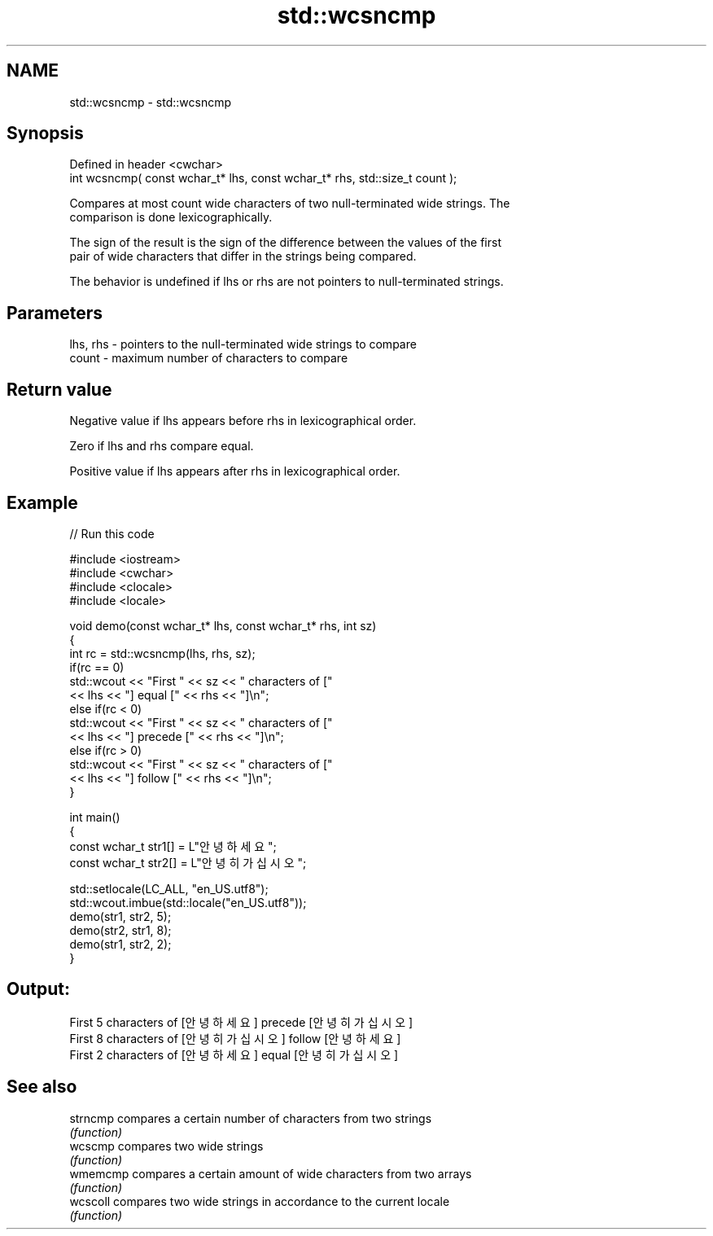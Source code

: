 .TH std::wcsncmp 3 "2022.07.31" "http://cppreference.com" "C++ Standard Libary"
.SH NAME
std::wcsncmp \- std::wcsncmp

.SH Synopsis
   Defined in header <cwchar>
   int wcsncmp( const wchar_t* lhs, const wchar_t* rhs, std::size_t count );

   Compares at most count wide characters of two null-terminated wide strings. The
   comparison is done lexicographically.

   The sign of the result is the sign of the difference between the values of the first
   pair of wide characters that differ in the strings being compared.

   The behavior is undefined if lhs or rhs are not pointers to null-terminated strings.

.SH Parameters

   lhs, rhs - pointers to the null-terminated wide strings to compare
   count    - maximum number of characters to compare

.SH Return value

   Negative value if lhs appears before rhs in lexicographical order.

   Zero if lhs and rhs compare equal.

   Positive value if lhs appears after rhs in lexicographical order.

.SH Example


// Run this code

 #include <iostream>
 #include <cwchar>
 #include <clocale>
 #include <locale>

 void demo(const wchar_t* lhs, const wchar_t* rhs, int sz)
 {
     int rc = std::wcsncmp(lhs, rhs, sz);
     if(rc == 0)
         std::wcout << "First " << sz << " characters of ["
                   << lhs << "] equal [" << rhs << "]\\n";
     else if(rc < 0)
         std::wcout << "First " << sz << " characters of ["
                   << lhs << "] precede [" << rhs << "]\\n";
     else if(rc > 0)
         std::wcout << "First " << sz << " characters of ["
                   << lhs << "] follow [" << rhs << "]\\n";
 }

 int main()
 {
     const wchar_t str1[] = L"안녕하세요";
     const wchar_t str2[] = L"안녕히 가십시오";

     std::setlocale(LC_ALL, "en_US.utf8");
     std::wcout.imbue(std::locale("en_US.utf8"));
     demo(str1, str2, 5);
     demo(str2, str1, 8);
     demo(str1, str2, 2);
 }

.SH Output:

 First 5 characters of [안녕하세요] precede [안녕히 가십시오]
 First 8 characters of [안녕히 가십시오] follow [안녕하세요]
 First 2 characters of [안녕하세요] equal [안녕히 가십시오]

.SH See also

   strncmp compares a certain number of characters from two strings
           \fI(function)\fP
   wcscmp  compares two wide strings
           \fI(function)\fP
   wmemcmp compares a certain amount of wide characters from two arrays
           \fI(function)\fP
   wcscoll compares two wide strings in accordance to the current locale
           \fI(function)\fP
